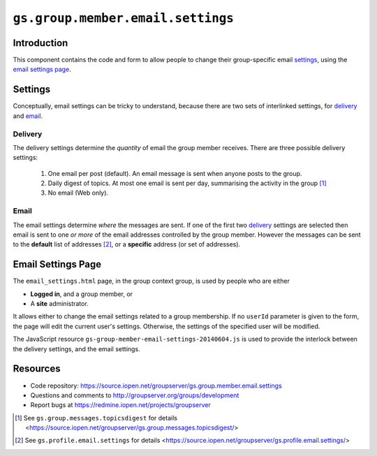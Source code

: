 ==================================
``gs.group.member.email.settings``
==================================

Introduction
============

This component contains the code and form to allow people to
change their group-specific email settings_, using the `email
settings page`_.

Settings
========

Conceptually, email settings can be tricky to understand, because
there are two sets of interlinked settings, for delivery_ and
email_.

Delivery
--------

The delivery settings determine the *quantity* of email the group
member receives. There are three possible delivery settings:

  1.  One email per post (default). An email message is sent when
      anyone posts to the group.

  2.  Daily digest of topics. At most one email is sent per day,
      summarising the activity in the group [#digest]_

  3.  No email (Web only).

Email
-----

The email settings determine *where* the messages are sent. If
one of the first two delivery_ settings are selected then email
is sent to one *or more* of the email addresses controlled by the
group member. However the messages can be sent to the **default**
list of addresses [#settings]_, or a **specific** address (or set
of addresses).
  
Email Settings Page
===================

The ``email_settings.html`` page, in the group context group, is
used by people who are either

* **Logged in**, and a group member, or 
* A **site** administrator.

It allows either to change the email settings related to a group
membership. If no ``userId`` parameter is given to the form, the
page will edit the current user's settings. Otherwise, the
settings of the specified user will be modified.

The JavaScript resource
``gs-group-member-email-settings-20140604.js`` is used to provide
the interlock between the delivery settings, and the email
settings.

Resources
=========

- Code repository: https://source.iopen.net/groupserver/gs.group.member.email.settings
- Questions and comments to http://groupserver.org/groups/development
- Report bugs at https://redmine.iopen.net/projects/groupserver

.. _GroupServer: http://groupserver.org/
.. _GroupServer.org: http://groupserver.org/
.. _OnlineGroups.Net: https://onlinegroups.net
.. _Michael JasonSmith: http://groupserver.org/p/mpj17
.. _Richard Waid: http://groupserver.org/p/richard
.. _Creative Commons Attribution-Share Alike 3.0 New Zealand License:
   http://creativecommons.org/licenses/by-sa/3.0/nz/
..  [#digest] See ``gs.group.messages.topicsdigest`` for details
              <https://source.iopen.net/groupserver/gs.group.messages.topicsdigest/>

.. [#settings] See ``gs.profile.email.settings`` for details
               <https://source.iopen.net/groupserver/gs.profile.email.settings/>

